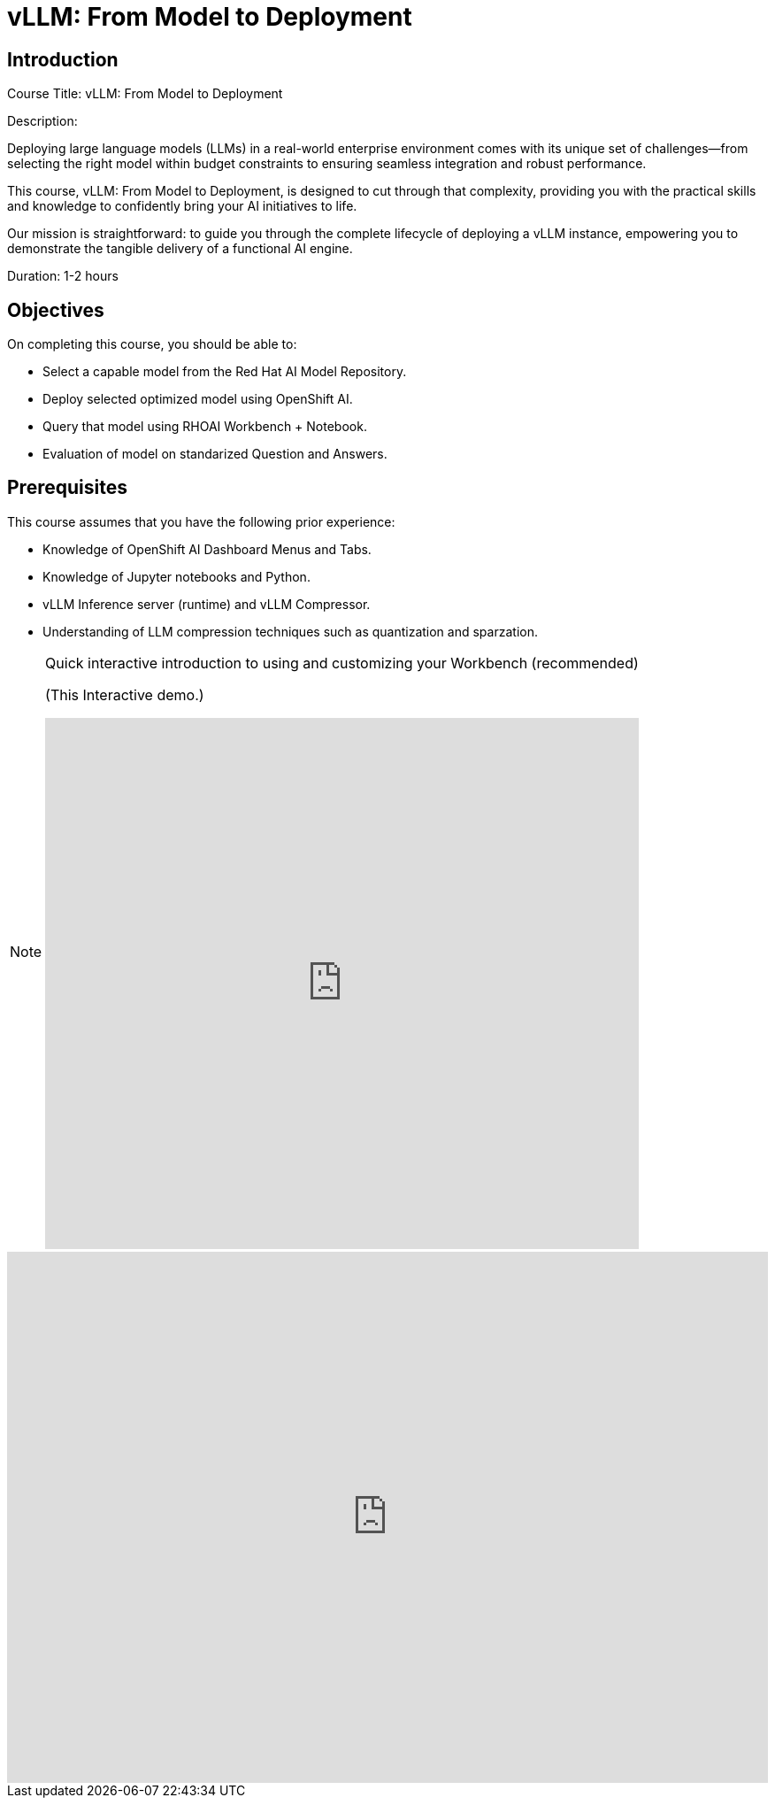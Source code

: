 = vLLM: From Model to Deployment
:navtitle: Home

== Introduction

Course Title: vLLM: From Model to Deployment

Description:

Deploying large language models (LLMs) in a real-world enterprise environment comes with its unique set of challenges—from selecting the right model within budget constraints to ensuring seamless integration and robust performance. 

This course, vLLM: From Model to Deployment, is designed to cut through that complexity, providing you with the practical skills and knowledge to confidently bring your AI initiatives to life.

Our mission is straightforward: to guide you through the complete lifecycle of deploying a vLLM instance, empowering you to demonstrate the tangible delivery of a functional AI engine.

Duration: 1-2 hours

== Objectives

On completing this course, you should be able to:

* Select a capable model from the Red Hat AI Model Repository.
* Deploy selected optimized model using OpenShift AI.
* Query that model using RHOAI Workbench + Notebook.
* Evaluation of model on standarized Question and Answers.

== Prerequisites

This course assumes that you have the following prior experience:


* Knowledge of OpenShift AI Dashboard Menus and Tabs.
* Knowledge of Jupyter notebooks and Python.
* vLLM Inference server (runtime) and vLLM Compressor.
* Understanding of LLM compression techniques such as quantization and sparzation.

[NOTE]
====
.Quick interactive introduction to using and customizing your Workbench (recommended)

(This Interactive demo.)
++++
<iframe 
  src="https://demo.arcade.software/0ttb9MxpcNxWhaF1e49W?embed&embed_mobile=inline&embed_desktop=inline&show_copy_link=true"
  width="100%" 
  height="600px" 
  frameborder="0" 
  allowfullscreen
  webkitallowfullscreen
  mozallowfullscreen
  allow="clipboard-write"
  muted>
</iframe>
++++
====


++++
<iframe 
  src="https://demo.arcade.software/0ttb9MxpcNxWhaF1e49W?embed&embed_mobile=inline&embed_desktop=inline&show_copy_link=true"
  width="100%" 
  height="600px" 
  frameborder="0" 
  allowfullscreen
  webkitallowfullscreen
  mozallowfullscreen
  allow="clipboard-write"
  muted>
</iframe>
++++

